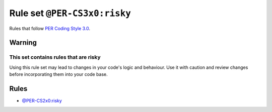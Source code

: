 =============================
Rule set ``@PER-CS3x0:risky``
=============================

Rules that follow `PER Coding Style 3.0 <https://www.php-fig.org/per/coding-style/>`_.

Warning
-------

This set contains rules that are risky
~~~~~~~~~~~~~~~~~~~~~~~~~~~~~~~~~~~~~~

Using this rule set may lead to changes in your code's logic and behaviour. Use it with caution and review changes before incorporating them into your code base.

Rules
-----

- `@PER-CS2x0:risky <./PER-CS2x0Risky.rst>`_
